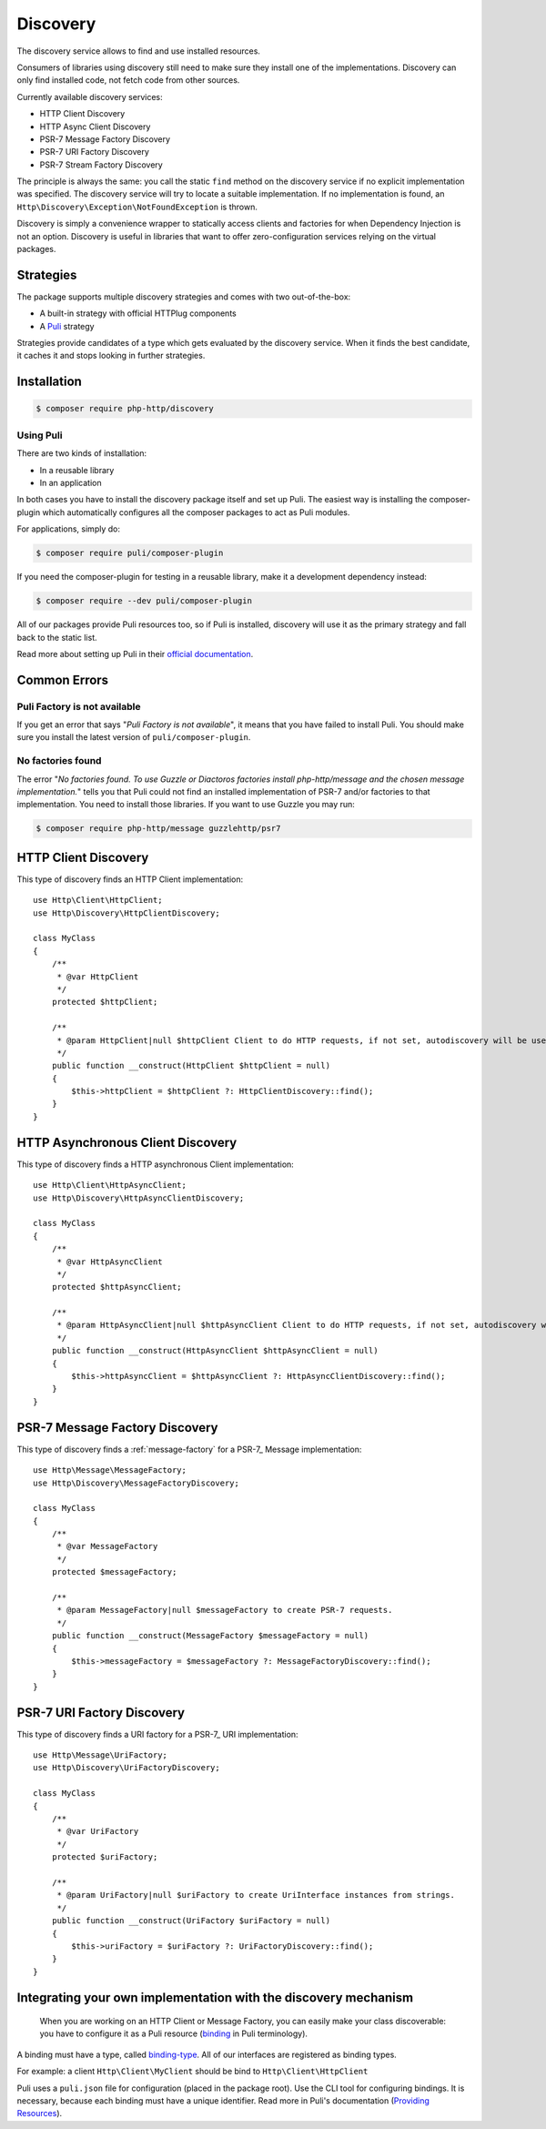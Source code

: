 Discovery
=========

The discovery service allows to find and use installed resources.

Consumers of libraries using discovery still need to make sure they install one of the implementations.
Discovery can only find installed code, not fetch code from other sources.

Currently available discovery services:

- HTTP Client Discovery
- HTTP Async Client Discovery
- PSR-7 Message Factory Discovery
- PSR-7 URI Factory Discovery
- PSR-7 Stream Factory Discovery

The principle is always the same: you call the static ``find`` method on the discovery service if no explicit
implementation was specified. The discovery service will try to locate a suitable implementation.
If no implementation is found, an ``Http\Discovery\Exception\NotFoundException`` is thrown.

.. versionadded:: 0.9
    The exception ``Http\Discovery\NotFoundException`` has been moved to ``Http\Discovery\Exception\NotFoundException``.

Discovery is simply a convenience wrapper to statically access clients and factories for when
Dependency Injection is not an option. Discovery is useful in libraries that want to offer
zero-configuration services relying on the virtual packages.


Strategies
----------

The package supports multiple discovery strategies and comes with two out-of-the-box:

- A built-in strategy with official HTTPlug components
- A `Puli`_ strategy

Strategies provide candidates of a type which gets evaluated by the discovery service.
When it finds the best candidate, it caches it and stops looking in further strategies.


Installation
------------

.. code-block:: bash

    $ composer require php-http/discovery


Using Puli
^^^^^^^^^^

There are two kinds of installation:

- In a reusable library
- In an application

In both cases you have to install the discovery package itself and set up Puli.
The easiest way is installing the composer-plugin which automatically configures
all the composer packages to act as Puli modules.

For applications, simply do:

.. code-block:: bash

    $ composer require puli/composer-plugin


If you need the composer-plugin for testing in a reusable library, make it a development dependency instead:

.. code-block:: bash

    $ composer require --dev puli/composer-plugin

All of our packages provide Puli resources too, so if Puli is installed, discovery will use it as the primary strategy
and fall back to the static list.

Read more about setting up Puli in their `official documentation`_.


Common Errors
-------------

Puli Factory is not available
^^^^^^^^^^^^^^^^^^^^^^^^^^^^^

If you get an error that says "*Puli Factory is not available*", it means that you have failed to install Puli. You should
make sure you install the latest version of ``puli/composer-plugin``.

No factories found
^^^^^^^^^^^^^^^^^^

The error "*No factories found. To use Guzzle or Diactoros factories install php-http/message and the chosen message implementation.*"
tells you that Puli could not find an installed implementation of PSR-7 and/or factories to that implementation. You
need to install those libraries. If you want to use Guzzle you may run:

.. code-block:: bash

        $ composer require php-http/message guzzlehttp/psr7


HTTP Client Discovery
---------------------

This type of discovery finds an HTTP Client implementation::

    use Http\Client\HttpClient;
    use Http\Discovery\HttpClientDiscovery;

    class MyClass
    {
        /**
         * @var HttpClient
         */
        protected $httpClient;

        /**
         * @param HttpClient|null $httpClient Client to do HTTP requests, if not set, autodiscovery will be used to find a HTTP client.
         */
        public function __construct(HttpClient $httpClient = null)
        {
            $this->httpClient = $httpClient ?: HttpClientDiscovery::find();
        }
    }

HTTP Asynchronous Client Discovery
----------------------------------

This type of discovery finds a HTTP asynchronous Client implementation::

    use Http\Client\HttpAsyncClient;
    use Http\Discovery\HttpAsyncClientDiscovery;

    class MyClass
    {
        /**
         * @var HttpAsyncClient
         */
        protected $httpAsyncClient;

        /**
         * @param HttpAsyncClient|null $httpAsyncClient Client to do HTTP requests, if not set, autodiscovery will be used to find an asynchronous client.
         */
        public function __construct(HttpAsyncClient $httpAsyncClient = null)
        {
            $this->httpAsyncClient = $httpAsyncClient ?: HttpAsyncClientDiscovery::find();
        }
    }

PSR-7 Message Factory Discovery
-------------------------------

This type of discovery finds a :ref:`message-factory` for a PSR-7_ Message
implementation::

    use Http\Message\MessageFactory;
    use Http\Discovery\MessageFactoryDiscovery;

    class MyClass
    {
        /**
         * @var MessageFactory
         */
        protected $messageFactory;

        /**
         * @param MessageFactory|null $messageFactory to create PSR-7 requests.
         */
        public function __construct(MessageFactory $messageFactory = null)
        {
            $this->messageFactory = $messageFactory ?: MessageFactoryDiscovery::find();
        }
    }

PSR-7 URI Factory Discovery
---------------------------

This type of discovery finds a URI factory for a PSR-7_ URI implementation::

    use Http\Message\UriFactory;
    use Http\Discovery\UriFactoryDiscovery;

    class MyClass
    {
        /**
         * @var UriFactory
         */
        protected $uriFactory;

        /**
         * @param UriFactory|null $uriFactory to create UriInterface instances from strings.
         */
        public function __construct(UriFactory $uriFactory = null)
        {
            $this->uriFactory = $uriFactory ?: UriFactoryDiscovery::find();
        }
    }

Integrating your own implementation with the discovery mechanism
----------------------------------------------------------------

 When you are working on an HTTP Client or Message Factory, you can easily make your class discoverable:
 you have to configure it as a Puli resource (`binding`_ in Puli terminology).

A binding must have a type, called `binding-type`_. All of our interfaces are registered as binding types.

For example: a client ``Http\Client\MyClient`` should be bind to ``Http\Client\HttpClient``

Puli uses a ``puli.json`` file for configuration (placed in the package root).
Use the CLI tool for configuring bindings. It is necessary, because each binding must have a unique identifier.
Read more in Puli's documentation (`Providing Resources`_).

.. _`Puli`: http://puli.io
.. _official documentation: http://docs.puli.io/en/latest
.. _`binding`: http://docs.puli.io/en/latest/glossary.html#glossary-binding
.. _`binding-type`: http://docs.puli.io/en/latest/glossary.html#glossary-binding-type
.. _Providing Resources: http://docs.puli.io/en/latest/discovery/providing-resources.html
